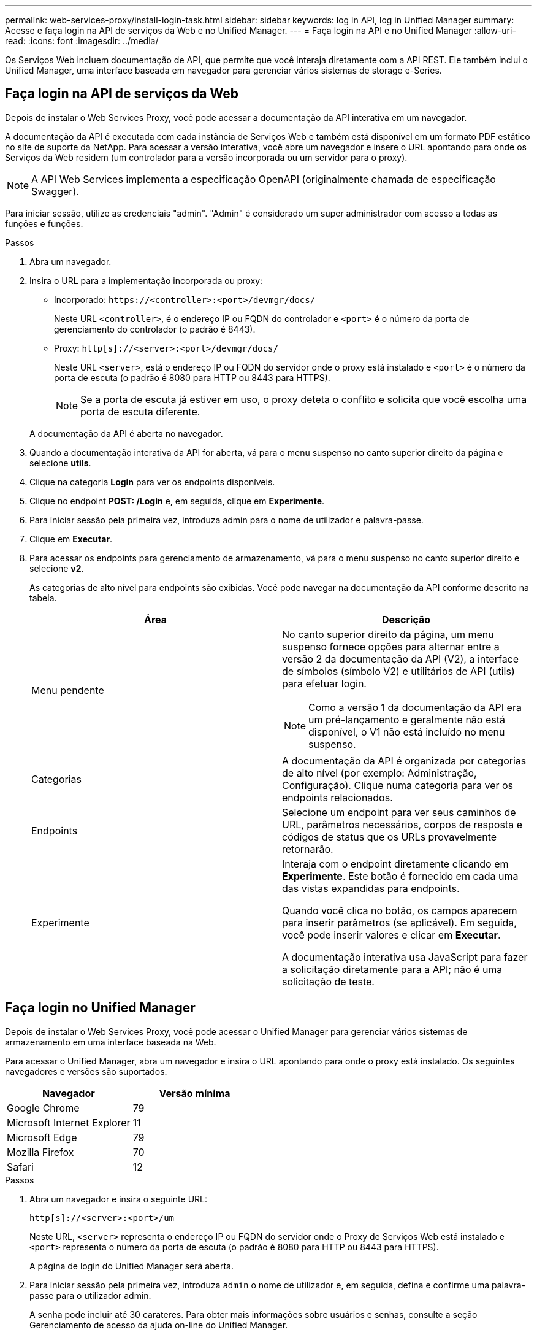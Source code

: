 ---
permalink: web-services-proxy/install-login-task.html 
sidebar: sidebar 
keywords: log in API, log in Unified Manager 
summary: Acesse e faça login na API de serviços da Web e no Unified Manager. 
---
= Faça login na API e no Unified Manager
:allow-uri-read: 
:icons: font
:imagesdir: ../media/


[role="lead"]
Os Serviços Web incluem documentação de API, que permite que você interaja diretamente com a API REST. Ele também inclui o Unified Manager, uma interface baseada em navegador para gerenciar vários sistemas de storage e-Series.



== Faça login na API de serviços da Web

Depois de instalar o Web Services Proxy, você pode acessar a documentação da API interativa em um navegador.

A documentação da API é executada com cada instância de Serviços Web e também está disponível em um formato PDF estático no site de suporte da NetApp. Para acessar a versão interativa, você abre um navegador e insere o URL apontando para onde os Serviços da Web residem (um controlador para a versão incorporada ou um servidor para o proxy).


NOTE: A API Web Services implementa a especificação OpenAPI (originalmente chamada de especificação Swagger).

Para iniciar sessão, utilize as credenciais "admin". "Admin" é considerado um super administrador com acesso a todas as funções e funções.

.Passos
. Abra um navegador.
. Insira o URL para a implementação incorporada ou proxy:
+
** Incorporado: `+https://<controller>:<port>/devmgr/docs/+`
+
Neste URL `<controller>`, é o endereço IP ou FQDN do controlador e `<port>` é o número da porta de gerenciamento do controlador (o padrão é 8443).

** Proxy: `+http[s]://<server>:<port>/devmgr/docs/+`
+
Neste URL `<server>`, está o endereço IP ou FQDN do servidor onde o proxy está instalado e `<port>` é o número da porta de escuta (o padrão é 8080 para HTTP ou 8443 para HTTPS).

+

NOTE: Se a porta de escuta já estiver em uso, o proxy deteta o conflito e solicita que você escolha uma porta de escuta diferente.

+
A documentação da API é aberta no navegador.



. Quando a documentação interativa da API for aberta, vá para o menu suspenso no canto superior direito da página e selecione *utils*.
. Clique na categoria *Login* para ver os endpoints disponíveis.
. Clique no endpoint *POST: /Login* e, em seguida, clique em *Experimente*.
. Para iniciar sessão pela primeira vez, introduza admin para o nome de utilizador e palavra-passe.
. Clique em *Executar*.
. Para acessar os endpoints para gerenciamento de armazenamento, vá para o menu suspenso no canto superior direito e selecione *v2*.
+
As categorias de alto nível para endpoints são exibidas. Você pode navegar na documentação da API conforme descrito na tabela.

+
|===
| Área | Descrição 


 a| 
Menu pendente
 a| 
No canto superior direito da página, um menu suspenso fornece opções para alternar entre a versão 2 da documentação da API (V2), a interface de símbolos (símbolo V2) e utilitários de API (utils) para efetuar login.


NOTE: Como a versão 1 da documentação da API era um pré-lançamento e geralmente não está disponível, o V1 não está incluído no menu suspenso.



 a| 
Categorias
 a| 
A documentação da API é organizada por categorias de alto nível (por exemplo: Administração, Configuração). Clique numa categoria para ver os endpoints relacionados.



 a| 
Endpoints
 a| 
Selecione um endpoint para ver seus caminhos de URL, parâmetros necessários, corpos de resposta e códigos de status que os URLs provavelmente retornarão.



 a| 
Experimente
 a| 
Interaja com o endpoint diretamente clicando em *Experimente*. Este botão é fornecido em cada uma das vistas expandidas para endpoints.

Quando você clica no botão, os campos aparecem para inserir parâmetros (se aplicável). Em seguida, você pode inserir valores e clicar em *Executar*.

A documentação interativa usa JavaScript para fazer a solicitação diretamente para a API; não é uma solicitação de teste.

|===




== Faça login no Unified Manager

Depois de instalar o Web Services Proxy, você pode acessar o Unified Manager para gerenciar vários sistemas de armazenamento em uma interface baseada na Web.

Para acessar o Unified Manager, abra um navegador e insira o URL apontando para onde o proxy está instalado. Os seguintes navegadores e versões são suportados.

|===
| Navegador | Versão mínima 


 a| 
Google Chrome
 a| 
79



 a| 
Microsoft Internet Explorer
 a| 
11



 a| 
Microsoft Edge
 a| 
79



 a| 
Mozilla Firefox
 a| 
70



 a| 
Safari
 a| 
12

|===
.Passos
. Abra um navegador e insira o seguinte URL:
+
`+http[s]://<server>:<port>/um+`

+
Neste URL, `<server>` representa o endereço IP ou FQDN do servidor onde o Proxy de Serviços Web está instalado e `<port>` representa o número da porta de escuta (o padrão é 8080 para HTTP ou 8443 para HTTPS).

+
A página de login do Unified Manager será aberta.

. Para iniciar sessão pela primeira vez, introduza `admin` o nome de utilizador e, em seguida, defina e confirme uma palavra-passe para o utilizador admin.
+
A senha pode incluir até 30 carateres. Para obter mais informações sobre usuários e senhas, consulte a seção Gerenciamento de acesso da ajuda on-line do Unified Manager.


